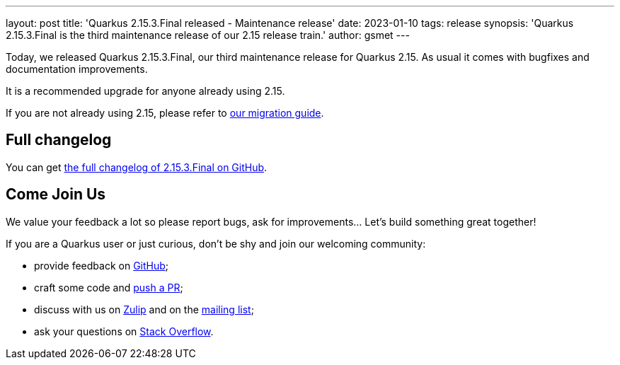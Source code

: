 ---
layout: post
title: 'Quarkus 2.15.3.Final released - Maintenance release'
date: 2023-01-10
tags: release
synopsis: 'Quarkus 2.15.3.Final is the third maintenance release of our 2.15 release train.'
author: gsmet
---

Today, we released Quarkus 2.15.3.Final, our third maintenance release for Quarkus 2.15.
As usual it comes with bugfixes and documentation improvements.

It is a recommended upgrade for anyone already using 2.15.

If you are not already using 2.15, please refer to https://github.com/quarkusio/quarkus/wiki/Migration-Guide-2.15[our migration guide].

== Full changelog

You can get https://github.com/quarkusio/quarkus/releases/tag/2.15.3.Final[the full changelog of 2.15.3.Final on GitHub].

== Come Join Us

We value your feedback a lot so please report bugs, ask for improvements... Let's build something great together!

If you are a Quarkus user or just curious, don't be shy and join our welcoming community:

 * provide feedback on https://github.com/quarkusio/quarkus/issues[GitHub];
 * craft some code and https://github.com/quarkusio/quarkus/pulls[push a PR];
 * discuss with us on https://quarkusio.zulipchat.com/[Zulip] and on the https://groups.google.com/d/forum/quarkus-dev[mailing list];
 * ask your questions on https://stackoverflow.com/questions/tagged/quarkus[Stack Overflow].
